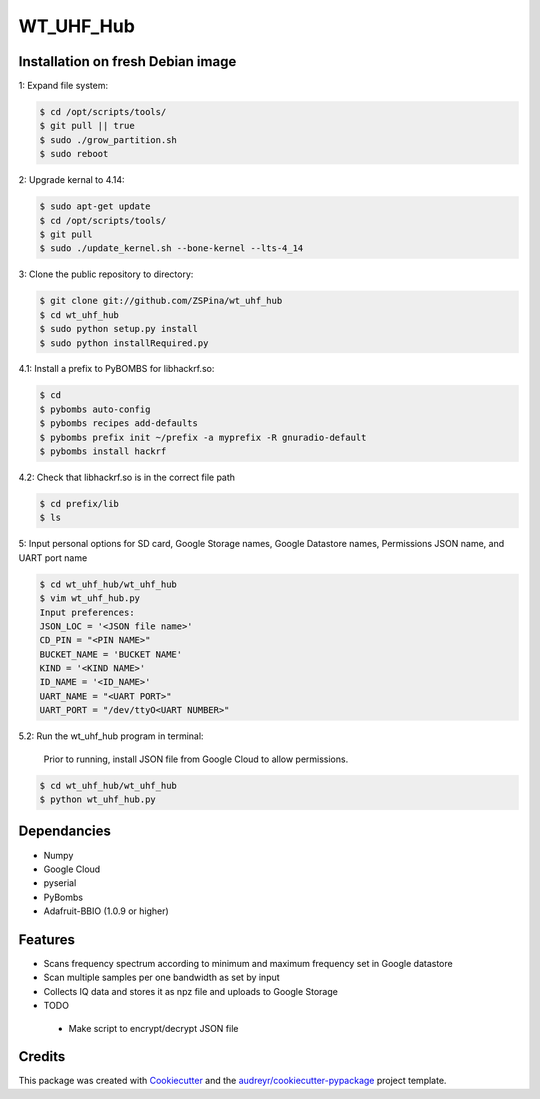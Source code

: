 ==========
WT_UHF_Hub
==========


.. image:: https://img.shields.io/pypi/v/wt_uhf_hub.svg
        :target: https://pypi.python.org/pypi/wt_uhf_hub

.. image:: https://img.shields.io/travis/ZSPina/wt_uhf_hub.svg
        :target: https://travis-ci.org/ZSPina/wt_uhf_hub

.. image:: https://readthedocs.org/projects/wt-uhf-hub/badge/?version=latest
        :target: https://wt-uhf-hub.readthedocs.io/en/latest/?badge=latest
        :alt: Documentation Status




Installation on fresh Debian image
-------------

1: Expand file system:

.. code-block:: terminal

    $ cd /opt/scripts/tools/
    $ git pull || true
    $ sudo ./grow_partition.sh
    $ sudo reboot
    
2: Upgrade kernal to 4.14:

.. code-block:: terminal

    $ sudo apt-get update
    $ cd /opt/scripts/tools/
    $ git pull
    $ sudo ./update_kernel.sh --bone-kernel --lts-4_14

3: Clone the public repository to directory:

.. code-block:: terminal

    $ git clone git://github.com/ZSPina/wt_uhf_hub
    $ cd wt_uhf_hub
    $ sudo python setup.py install
    $ sudo python installRequired.py
        
4.1: Install a prefix to PyBOMBS for libhackrf.so:

.. code-block:: terminal

    $ cd
    $ pybombs auto-config
    $ pybombs recipes add-defaults
    $ pybombs prefix init ~/prefix -a myprefix -R gnuradio-default
    $ pybombs install hackrf
    
4.2: Check that libhackrf.so is in the correct file path

.. code-block:: terminal

    $ cd prefix/lib
    $ ls
    
5: Input personal options for SD card, Google Storage names, Google Datastore names, Permissions JSON name, and UART port name

.. code-block:: terminal

    $ cd wt_uhf_hub/wt_uhf_hub
    $ vim wt_uhf_hub.py
    Input preferences:
    JSON_LOC = '<JSON file name>'
    CD_PIN = "<PIN NAME>"
    BUCKET_NAME = 'BUCKET NAME'
    KIND = '<KIND NAME>'
    ID_NAME = '<ID_NAME>'
    UART_NAME = "<UART PORT>"
    UART_PORT = "/dev/ttyO<UART NUMBER>"
   
5.2: Run the wt_uhf_hub program in terminal:

        Prior to running, install JSON file from Google Cloud to allow permissions.
  
.. code-block:: terminal
  
    $ cd wt_uhf_hub/wt_uhf_hub
    $ python wt_uhf_hub.py
    
Dependancies
-------------
* Numpy
* Google Cloud
* pyserial
* PyBombs
* Adafruit-BBIO (1.0.9 or higher)

Features
--------
  
* Scans frequency spectrum according to minimum and maximum frequency set in Google datastore
* Scan multiple samples per one bandwidth as set by input
* Collects IQ data and stores it as npz file and uploads to Google Storage

* TODO
 * Make script to encrypt/decrypt JSON file

Credits
-------

This package was created with Cookiecutter_ and the `audreyr/cookiecutter-pypackage`_ project template.

.. _Cookiecutter: https://github.com/audreyr/cookiecutter
.. _`audreyr/cookiecutter-pypackage`: https://github.com/audreyr/cookiecutter-pypackage
